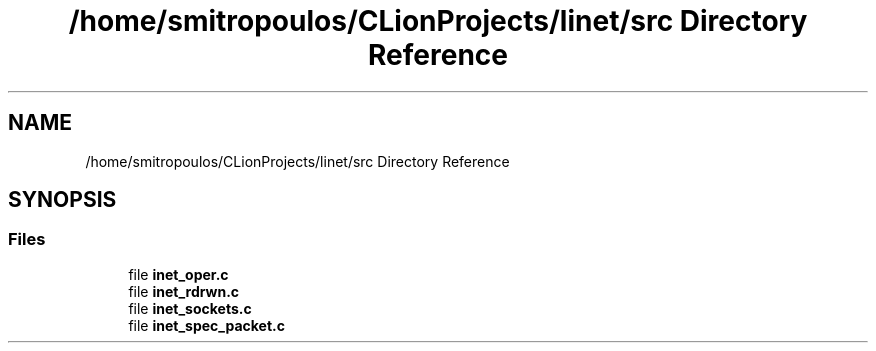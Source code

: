.TH "/home/smitropoulos/CLionProjects/linet/src Directory Reference" 3 "Tue Aug 20 2019" "Version 1.6" "Inet Library" \" -*- nroff -*-
.ad l
.nh
.SH NAME
/home/smitropoulos/CLionProjects/linet/src Directory Reference
.SH SYNOPSIS
.br
.PP
.SS "Files"

.in +1c
.ti -1c
.RI "file \fBinet_oper\&.c\fP"
.br
.ti -1c
.RI "file \fBinet_rdrwn\&.c\fP"
.br
.ti -1c
.RI "file \fBinet_sockets\&.c\fP"
.br
.ti -1c
.RI "file \fBinet_spec_packet\&.c\fP"
.br
.in -1c
